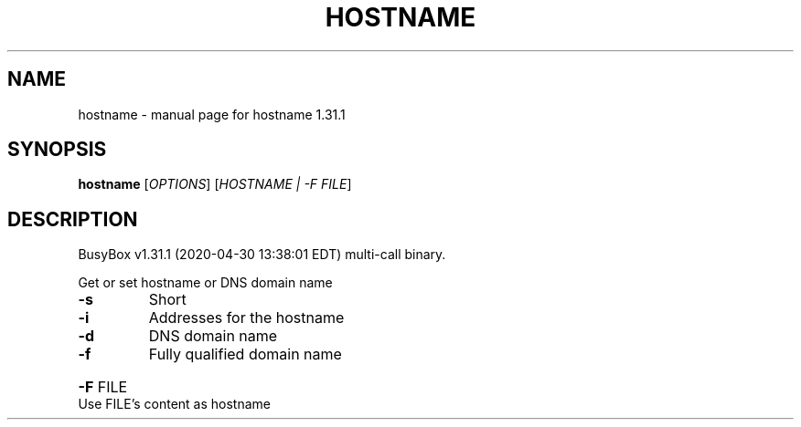 .\" DO NOT MODIFY THIS FILE!  It was generated by help2man 1.47.8.
.TH HOSTNAME "1" "April 2020" "Fidelix 1.0" "User Commands"
.SH NAME
hostname \- manual page for hostname 1.31.1
.SH SYNOPSIS
.B hostname
[\fI\,OPTIONS\/\fR] [\fI\,HOSTNAME | -F FILE\/\fR]
.SH DESCRIPTION
BusyBox v1.31.1 (2020\-04\-30 13:38:01 EDT) multi\-call binary.
.PP
Get or set hostname or DNS domain name
.TP
\fB\-s\fR
Short
.TP
\fB\-i\fR
Addresses for the hostname
.TP
\fB\-d\fR
DNS domain name
.TP
\fB\-f\fR
Fully qualified domain name
.HP
\fB\-F\fR FILE Use FILE's content as hostname
